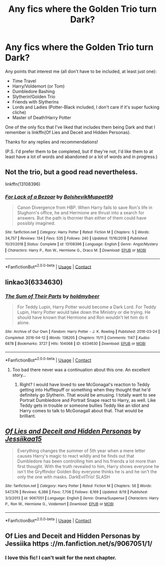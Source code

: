 #+TITLE: Any fics where the Golden Trio turn Dark?

* Any fics where the Golden Trio turn Dark?
:PROPERTIES:
:Author: CyberWolfWrites
:Score: 6
:DateUnix: 1601823860.0
:DateShort: 2020-Oct-04
:FlairText: Request
:END:
Any points that interest me (all don't have to be included, at least just one):

- Time Travel
- Harry/Voldemort (or Tom)
- Dumbledore Bashing
- Slytherin!Golden Trio
- Friends with Slytherins
- Lords and Ladies (Potter-Black included, I don't care if it's super fucking cliche)
- Master of Death!Harry Potter

One of the only fics that I've liked that includes them being Dark and that I remember is linkffn(Of Lies and Deceit and Hidden Personas).

Thanks for any replies and recommendations!

(P.S. I'd prefer them to be completed, but if they're not, I'd like them to at least have a lot of words and abandoned or a lot of words and in progress.)


** Not the trio, but a good read nevertheless.

linkffn(13108396)
:PROPERTIES:
:Author: kikechan
:Score: 5
:DateUnix: 1601833290.0
:DateShort: 2020-Oct-04
:END:

*** [[https://www.fanfiction.net/s/13108396/1/][*/For Lack of a Bezoar/*]] by [[https://www.fanfiction.net/u/10461539/BolshevikMuppet99][/BolshevikMuppet99/]]

#+begin_quote
  Canon Divergence from HBP. When Harry fails to save Ron's life in Slughorn's office, he and Hermione are thrust into a search for answers. But the path is thornier than either of them could have possibly imagined.
#+end_quote

^{/Site/:} ^{fanfiction.net} ^{*|*} ^{/Category/:} ^{Harry} ^{Potter} ^{*|*} ^{/Rated/:} ^{Fiction} ^{M} ^{*|*} ^{/Chapters/:} ^{5} ^{*|*} ^{/Words/:} ^{34,757} ^{*|*} ^{/Reviews/:} ^{134} ^{*|*} ^{/Favs/:} ^{535} ^{*|*} ^{/Follows/:} ^{240} ^{*|*} ^{/Updated/:} ^{11/16/2018} ^{*|*} ^{/Published/:} ^{10/31/2018} ^{*|*} ^{/Status/:} ^{Complete} ^{*|*} ^{/id/:} ^{13108396} ^{*|*} ^{/Language/:} ^{English} ^{*|*} ^{/Genre/:} ^{Angst/Mystery} ^{*|*} ^{/Characters/:} ^{Harry} ^{P.,} ^{Ron} ^{W.,} ^{Hermione} ^{G.,} ^{Draco} ^{M.} ^{*|*} ^{/Download/:} ^{[[http://www.ff2ebook.com/old/ffn-bot/index.php?id=13108396&source=ff&filetype=epub][EPUB]]} ^{or} ^{[[http://www.ff2ebook.com/old/ffn-bot/index.php?id=13108396&source=ff&filetype=mobi][MOBI]]}

--------------

*FanfictionBot*^{2.0.0-beta} | [[https://github.com/FanfictionBot/reddit-ffn-bot/wiki/Usage][Usage]] | [[https://www.reddit.com/message/compose?to=tusing][Contact]]
:PROPERTIES:
:Author: FanfictionBot
:Score: 1
:DateUnix: 1601833308.0
:DateShort: 2020-Oct-04
:END:


** linkao3(6334630)
:PROPERTIES:
:Author: kikechan
:Score: 3
:DateUnix: 1601833170.0
:DateShort: 2020-Oct-04
:END:

*** [[https://archiveofourown.org/works/6334630][*/The Sum of Their Parts/*]] by [[https://www.archiveofourown.org/users/holdmybeer/pseuds/holdmybeer][/holdmybeer/]]

#+begin_quote
  For Teddy Lupin, Harry Potter would become a Dark Lord. For Teddy Lupin, Harry Potter would take down the Ministry or die trying. He should have known that Hermione and Ron wouldn't let him do it alone.
#+end_quote

^{/Site/:} ^{Archive} ^{of} ^{Our} ^{Own} ^{*|*} ^{/Fandom/:} ^{Harry} ^{Potter} ^{-} ^{J.} ^{K.} ^{Rowling} ^{*|*} ^{/Published/:} ^{2016-03-24} ^{*|*} ^{/Completed/:} ^{2016-04-12} ^{*|*} ^{/Words/:} ^{138205} ^{*|*} ^{/Chapters/:} ^{11/11} ^{*|*} ^{/Comments/:} ^{1147} ^{*|*} ^{/Kudos/:} ^{6878} ^{*|*} ^{/Bookmarks/:} ^{3727} ^{*|*} ^{/Hits/:} ^{104068} ^{*|*} ^{/ID/:} ^{6334630} ^{*|*} ^{/Download/:} ^{[[https://archiveofourown.org/downloads/6334630/The%20Sum%20of%20Their%20Parts.epub?updated_at=1597242928][EPUB]]} ^{or} ^{[[https://archiveofourown.org/downloads/6334630/The%20Sum%20of%20Their%20Parts.mobi?updated_at=1597242928][MOBI]]}

--------------

*FanfictionBot*^{2.0.0-beta} | [[https://github.com/FanfictionBot/reddit-ffn-bot/wiki/Usage][Usage]] | [[https://www.reddit.com/message/compose?to=tusing][Contact]]
:PROPERTIES:
:Author: FanfictionBot
:Score: 2
:DateUnix: 1601833186.0
:DateShort: 2020-Oct-04
:END:

**** Too bad there never was a continuation about this one. An excellent story...
:PROPERTIES:
:Author: mschuster91
:Score: 3
:DateUnix: 1601841455.0
:DateShort: 2020-Oct-04
:END:

***** Right? I would have loved to see McGonagal's reaction to Teddy getting into Hufflepuff or something when they thought that he'd definitely go Slytherin. That would be amusing. I totally want to see Portrait Dumbledore and Portrait Snape react to Harry, as well. Like Teddy gets in trouble or someone bullies Teddy like an idiot and Harry comes to talk to McGonagall about that. That would be brilliant.
:PROPERTIES:
:Author: CyberWolfWrites
:Score: 1
:DateUnix: 1602034132.0
:DateShort: 2020-Oct-07
:END:


** [[https://www.fanfiction.net/s/9067051/1/][*/Of Lies and Deceit and Hidden Personas/*]] by [[https://www.fanfiction.net/u/3655614/Jessiikaa15][/Jessiikaa15/]]

#+begin_quote
  Everything changes the summer of 5th year when a mere letter causes Harry's magic to react wildly and he finds out that Dumbledore has been controlling him and his friends a lot more than first thought. With the truth revealed to him, Harry shows everyone he isn't the Gryffindor Golden Boy everyone thinks he is and he isn't the only the one with masks. DarkEvilTrio! SLASH
#+end_quote

^{/Site/:} ^{fanfiction.net} ^{*|*} ^{/Category/:} ^{Harry} ^{Potter} ^{*|*} ^{/Rated/:} ^{Fiction} ^{M} ^{*|*} ^{/Chapters/:} ^{56} ^{*|*} ^{/Words/:} ^{547,576} ^{*|*} ^{/Reviews/:} ^{6,386} ^{*|*} ^{/Favs/:} ^{7,706} ^{*|*} ^{/Follows/:} ^{8,169} ^{*|*} ^{/Updated/:} ^{8/19} ^{*|*} ^{/Published/:} ^{3/3/2013} ^{*|*} ^{/id/:} ^{9067051} ^{*|*} ^{/Language/:} ^{English} ^{*|*} ^{/Genre/:} ^{Drama/Suspense} ^{*|*} ^{/Characters/:} ^{Harry} ^{P.,} ^{Ron} ^{W.,} ^{Hermione} ^{G.,} ^{Voldemort} ^{*|*} ^{/Download/:} ^{[[http://www.ff2ebook.com/old/ffn-bot/index.php?id=9067051&source=ff&filetype=epub][EPUB]]} ^{or} ^{[[http://www.ff2ebook.com/old/ffn-bot/index.php?id=9067051&source=ff&filetype=mobi][MOBI]]}

--------------

*FanfictionBot*^{2.0.0-beta} | [[https://github.com/FanfictionBot/reddit-ffn-bot/wiki/Usage][Usage]] | [[https://www.reddit.com/message/compose?to=tusing][Contact]]
:PROPERTIES:
:Author: FanfictionBot
:Score: 2
:DateUnix: 1601823885.0
:DateShort: 2020-Oct-04
:END:


** Of Lies and Deceit and Hidden Personas by Jessiika https ://m.fanfiction.net/s/9067051/1/
:PROPERTIES:
:Author: Jacob_Reader
:Score: 2
:DateUnix: 1601861236.0
:DateShort: 2020-Oct-05
:END:

*** I love this fic! I can't wait for the next chapter.
:PROPERTIES:
:Author: CyberWolfWrites
:Score: 1
:DateUnix: 1602034159.0
:DateShort: 2020-Oct-07
:END:

